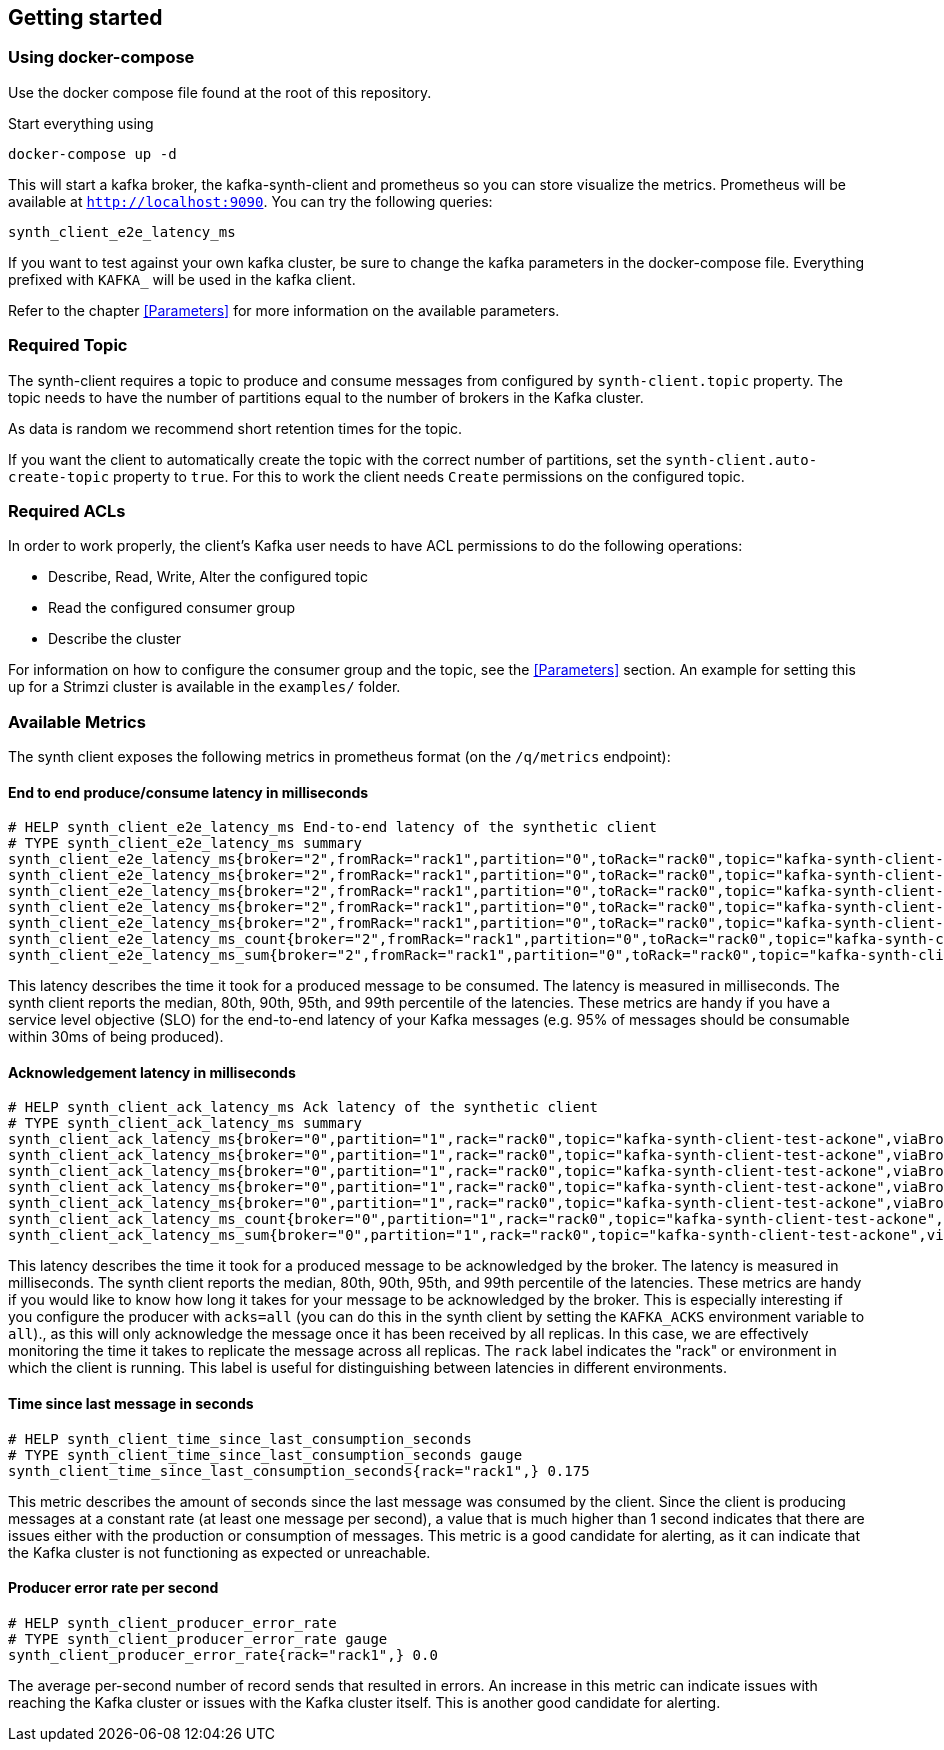 == Getting started

=== Using docker-compose

Use the docker compose file found at the root of this repository.

Start everything using

```bash
docker-compose up -d
```

This will start a kafka broker, the kafka-synth-client and prometheus so you can store visualize the metrics. Prometheus will be available at `http://localhost:9090`. You can try the following queries:
```promql
synth_client_e2e_latency_ms
```

If you want to test against your own kafka cluster, be sure to change the kafka parameters in the docker-compose file. Everything prefixed with `KAFKA_` will be used in the kafka client.

Refer to the chapter <<Parameters>> for more information on the available parameters.

=== Required Topic

The synth-client requires a topic to produce and consume messages from configured by `synth-client.topic` property.
The topic needs to have the number of partitions equal to the number of brokers in the Kafka cluster.

As data is random we recommend short retention times for the topic.

If you want the client to automatically create the topic with the correct number of partitions, set the `synth-client.auto-create-topic` property to `true`.
For this to work the client needs `Create` permissions on the configured topic.

=== Required ACLs

In order to work properly, the client's Kafka user needs to have ACL permissions to do the following operations:

- Describe, Read, Write, Alter the configured topic
- Read the configured consumer group
- Describe the cluster

For information on how to configure the consumer group and the topic, see the <<Parameters>> section.
An example for setting this up for a Strimzi cluster is available in the `examples/` folder.

=== Available Metrics

The synth client exposes the following metrics in prometheus format (on the `/q/metrics` endpoint):

==== End to end produce/consume latency in milliseconds

```
# HELP synth_client_e2e_latency_ms End-to-end latency of the synthetic client
# TYPE synth_client_e2e_latency_ms summary
synth_client_e2e_latency_ms{broker="2",fromRack="rack1",partition="0",toRack="rack0",topic="kafka-synth-client-test-ackone",viaBrokerRack="rack2",quantile="0.5",} 2.0625
synth_client_e2e_latency_ms{broker="2",fromRack="rack1",partition="0",toRack="rack0",topic="kafka-synth-client-test-ackone",viaBrokerRack="rack2",quantile="0.8",} 2.0625
synth_client_e2e_latency_ms{broker="2",fromRack="rack1",partition="0",toRack="rack0",topic="kafka-synth-client-test-ackone",viaBrokerRack="rack2",quantile="0.9",} 3.0625
synth_client_e2e_latency_ms{broker="2",fromRack="rack1",partition="0",toRack="rack0",topic="kafka-synth-client-test-ackone",viaBrokerRack="rack2",quantile="0.95",} 3.0625
synth_client_e2e_latency_ms{broker="2",fromRack="rack1",partition="0",toRack="rack0",topic="kafka-synth-client-test-ackone",viaBrokerRack="rack2",quantile="0.99",} 3.0625
synth_client_e2e_latency_ms_count{broker="2",fromRack="rack1",partition="0",toRack="rack0",topic="kafka-synth-client-test-ackone",viaBrokerRack="rack2",} 717.0
synth_client_e2e_latency_ms_sum{broker="2",fromRack="rack1",partition="0",toRack="rack0",topic="kafka-synth-client-test-ackone",viaBrokerRack="rack2",} 4409.0
```

This latency describes the time it took for a produced message to be consumed. The latency is measured in milliseconds.
The synth client reports the median, 80th, 90th, 95th, and 99th percentile of the latencies. These metrics are handy if
you have a service level objective (SLO) for the end-to-end latency of your Kafka messages (e.g. 95% of messages should be consumable within 30ms of being produced).

==== Acknowledgement latency in milliseconds

```
# HELP synth_client_ack_latency_ms Ack latency of the synthetic client
# TYPE synth_client_ack_latency_ms summary
synth_client_ack_latency_ms{broker="0",partition="1",rack="rack0",topic="kafka-synth-client-test-ackone",viaBrokerRack="rack0",quantile="0.5",} 1.0
synth_client_ack_latency_ms{broker="0",partition="1",rack="rack0",topic="kafka-synth-client-test-ackone",viaBrokerRack="rack0",quantile="0.8",} 1.0
synth_client_ack_latency_ms{broker="0",partition="1",rack="rack0",topic="kafka-synth-client-test-ackone",viaBrokerRack="rack0",quantile="0.9",} 1.0
synth_client_ack_latency_ms{broker="0",partition="1",rack="rack0",topic="kafka-synth-client-test-ackone",viaBrokerRack="rack0",quantile="0.95",} 2.0625
synth_client_ack_latency_ms{broker="0",partition="1",rack="rack0",topic="kafka-synth-client-test-ackone",viaBrokerRack="rack0",quantile="0.99",} 2.0625
synth_client_ack_latency_ms_count{broker="0",partition="1",rack="rack0",topic="kafka-synth-client-test-ackone",viaBrokerRack="rack0",} 1092.0
synth_client_ack_latency_ms_sum{broker="0",partition="1",rack="rack0",topic="kafka-synth-client-test-ackone",viaBrokerRack="rack0",} 1292.0
```

This latency describes the time it took for a produced message to be acknowledged by the broker. The latency is measured in milliseconds.
The synth client reports the median, 80th, 90th, 95th, and 99th percentile of the latencies. These metrics are handy if
you would like to know how long it takes for your message to be acknowledged by the broker.
This is especially interesting if you configure the producer with `acks=all` (you can do this in the synth client by setting the `KAFKA_ACKS` environment variable to `all`).,
as this will only acknowledge the message once it has been received by all replicas.
In this case, we are effectively monitoring the time it takes to replicate the message across all replicas.
The `rack` label indicates the "rack" or environment in which the client is running.
This label is useful for distinguishing between latencies in different environments.

==== Time since last message in seconds

```
# HELP synth_client_time_since_last_consumption_seconds
# TYPE synth_client_time_since_last_consumption_seconds gauge
synth_client_time_since_last_consumption_seconds{rack="rack1",} 0.175
```

This metric describes the amount of seconds since the last message was consumed by the client.
Since the client is producing messages at a constant rate (at least one message per second),
a value that is much higher than 1 second indicates that there are issues either with the production or consumption of messages.
This metric is a good candidate for alerting, as it can indicate that the Kafka cluster is not functioning as expected or unreachable.

==== Producer error rate per second

```
# HELP synth_client_producer_error_rate
# TYPE synth_client_producer_error_rate gauge
synth_client_producer_error_rate{rack="rack1",} 0.0
```

The average per-second number of record sends that resulted in errors. An increase in this metric can indicate issues
with reaching the Kafka cluster or issues with the Kafka cluster itself.
This is another good candidate for alerting.
